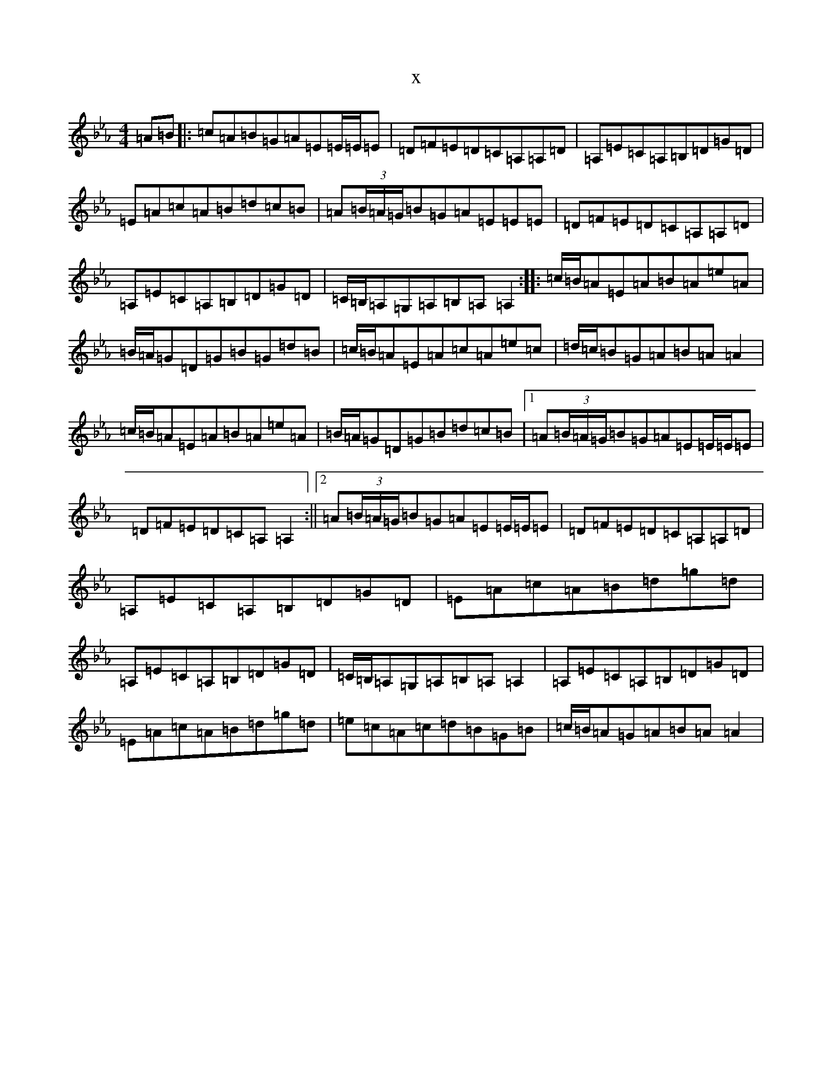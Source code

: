 X:17827
T:x
L:1/8
M:4/4
K: C minor
=A=B|:=c=A=B=G=A=E=E/2=E/2=E|=D=F=E=D=C=A,=A,=D|=A,=E=C=A,=B,=D=G=D|=E=A=c=A=B=d=c=B|=A(3=B/2=A/2=G/2=B=G=A=E=E=E|=D=F=E=D=C=A,=A,=D|=A,=E=C=A,=B,=D=G=D|=C/2=B,/2=A,=G,=A,=B,=A,=A,2:||:=c/2=B/2=A=E=A=B=A=e=A|=B/2=A/2=G=D=G=B=G=d=B|=c/2=B/2=A=E=A=c=A=e=c|=d/2=c/2=B=G=A=B=A=A2|=c/2=B/2=A=E=A=B=A=e=A|=B/2=A/2=G=D=G=B=d=c=B|1=A(3=B/2=A/2=G/2=B=G=A=E=E/2=E/2=E|=D=F=E=D=C=A,=A,2:||2=A(3=B/2=A/2=G/2=B=G=A=E=E/2=E/2=E|=D=F=E=D=C=A,=A,=D|=A,=E=C=A,=B,=D=G=D|=E=A=c=A=B=d=g=d|=A,=E=C=A,=B,=D=G=D|=C/2=B,/2=A,=G,=A,=B,=A,=A,2|=A,=E=C=A,=B,=D=G=D|=E=A=c=A=B=d=g=d|=e=c=A=c=d=B=G=B|=c/2=B/2=A=G=A=B=A=A2|